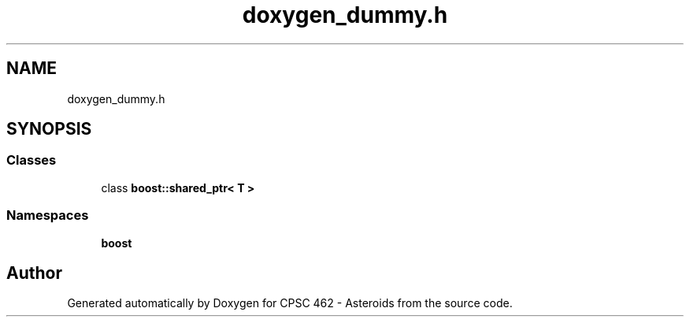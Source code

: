 .TH "doxygen_dummy.h" 3 "Fri Dec 14 2018" "CPSC 462 - Asteroids" \" -*- nroff -*-
.ad l
.nh
.SH NAME
doxygen_dummy.h
.SH SYNOPSIS
.br
.PP
.SS "Classes"

.in +1c
.ti -1c
.RI "class \fBboost::shared_ptr< T >\fP"
.br
.in -1c
.SS "Namespaces"

.in +1c
.ti -1c
.RI " \fBboost\fP"
.br
.in -1c
.SH "Author"
.PP 
Generated automatically by Doxygen for CPSC 462 - Asteroids from the source code\&.
